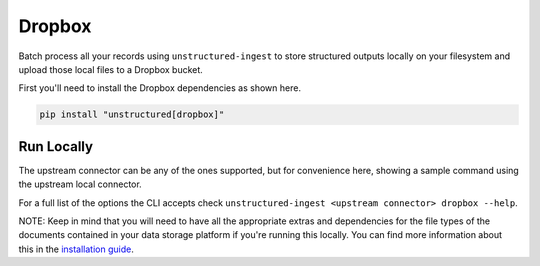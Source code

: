 Dropbox
===========

Batch process all your records using ``unstructured-ingest`` to store structured outputs locally on your filesystem and upload those local files to a Dropbox bucket.

First you'll need to install the Dropbox dependencies as shown here.

.. code:: shell

  pip install "unstructured[dropbox]"

Run Locally
-----------
The upstream connector can be any of the ones supported, but for convenience here, showing a sample command using the
upstream local connector.

.. tabs::

   .. tab:: Shell

      .. literalinclude:: ./code/bash/dropbox.sh
         :language: bash

   .. tab:: Python

      .. literalinclude:: ./code/python/dropbox.py
         :language: python


For a full list of the options the CLI accepts check ``unstructured-ingest <upstream connector> dropbox --help``.

NOTE: Keep in mind that you will need to have all the appropriate extras and dependencies for the file types of the documents contained in your data storage platform if you're running this locally. You can find more information about this in the `installation guide <https://unstructured-io.github.io/unstructured/installing.html>`_.
